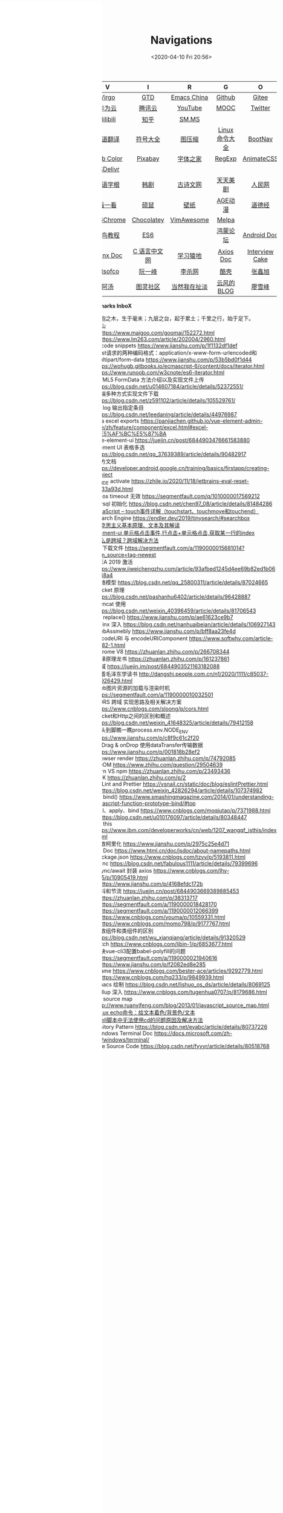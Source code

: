 #+DATE: <2020-04-10 Fri 20:56>
#+TITLE: Navigations

#+BEGIN_EXPORT html
<div class="nav-iframe"
     style=" position: fixed;
            height: 100%;
            left: 0;
            top: 7px;"
     >
  <iframe id="IFRAMEID" frameborder="0" scrolling="auto"
          src="./index.html"
          width="90%"
          style="min-height: 100%;"
          >
  </iframe>
</div>
#+END_EXPORT

| V          | I            | R            | G              | O              |
| <c>        | <c>          | <c>          | <c>            | <c>            |
|------------+--------------+--------------+----------------+----------------|
| [[./index.org][Virgo]]      | [[https://www.dida365.com/webapp/#p/inbox/tasks][GTD]]          | [[https://emacs-china.org/][Emacs China]]  | [[https://github.com/loveminimal][Github]]         | [[https://gitee.com/loveminimal][Gitee]]          |
| [[https://cloud.huawei.com/home#/notepad/task/2f0739e3$ee3c$4049$8422$461c7e46d116/none][华为云]]     | [[https://cloud.tencent.com/developer/labs][腾讯云]]       | [[https://www.youtube.com/][YouTube]]      | [[https://www.icourse163.org/][MOOC]]           | [[https://twitter.com/home][Twitter]]        |
| [[https://www.bilibili.com/][Bilibili]]   | [[https://www.zhihu.com/][知乎]]         | [[https://sm.ms/home/picture][SM.MS]]        |                |                |
|------------+--------------+--------------+----------------+----------------|
| [[http://fanyi.youdao.com/][有道翻译]]   | [[http://www.fhdq.net/emoji.html][符号大全]]     | [[https://www.bejson.com/ui/compress_img/][图压缩]]       | [[https://man.linuxde.net/][Linux 命令大全]] | [[https://www.bootcss.com/][BootNav]]        |
| [[http://www.hepou.com/peise/dapei.html][Web Color]]  | [[https://pixabay.com/zh/][Pixabay]]      | [[http://www.fonts.net.cn/][字体之家]]     | [[https://c.runoob.com/front-end/854][RegExp]]         | [[https://animate.style/][AnimateCSS]]     |
| [[https://www.jsdelivr.com/][JSDelivr]]   |              |              |                |                |
|------------+--------------+--------------+----------------+----------------|
| [[http://www.etymon.cn/index.html][英语字根]]   | [[https://www.hanjutv2020.com/][韩剧]]         | [[https://www.gushiwen.org/][古诗文网]]     | [[https://www.meijutt.tv/][天天美剧]]       | [[http://www.people.com.cn/][人民网]]         |
| [[https://v.kyikan.com/][看一看]]     | [[https://www.flvcd.com/index.htm][硕鼠]]         | [[https://pic.netbian.com/][壁纸]]         | [[http://www.agefans.top/][AGE动漫]]        | [[https://www.daodejing.org/][道德经]]         |
|------------+--------------+--------------+----------------+----------------|
| [[https://www.crx4chrome.com/][Crx4Chrome]] | [[https://chocolatey.org/packages][Chocolatey]]   | [[https://vimawesome.com/][VimAwesome]]   | [[http://www.melpa.org/#/][Melpa]]          |                |
|------------+--------------+--------------+----------------+----------------|
| [[http://www.runoob.com/][菜鸟教程]]   | [[http://es6.ruanyifeng.com/][ES6]]          |              | [[https://developer.huawei.com/consumer/cn/forum/][鸿蒙论坛]]       | [[https://developer.android.google.cn/training/basics/firstapp/creating-project][Android Doc]]    |
| [[http://www.nginx.cn/doc/][Nginx Doc]]  | [[http://c.biancheng.net/][C 语言中文网]] | [[https://www.lmonkey.com/][学习猿地]]     | [[https://axios-http.com/docs/zh/intro/][Axios Doc]]      | [[https://www.interviewcake.com/data-structures-reference][Interview Cake]] |
|------------+--------------+--------------+----------------+----------------|
| [[https://bitsofco.de/][Bitsofco]]   | [[http://www.ruanyifeng.com/blog/developer/][阮一峰]]       | [[http://xahlee.org/][李杀网]]       | [[https://coolshell.cn/][酷壳]]           | [[https://www.zhangxinxu.com/][张鑫旭]]         |
| [[http://www.tripod.fun/][阿汤]]       | [[https://www.ituring.com.cn/][图灵社区]]     | [[http://www.yinwang.org/][当然我在扯淡]] | [[https://blog.codingnow.com/][云风的 BLOG]]    | [[https://www.liaoxuefeng.com/][廖雪峰]]         |

 *Bookmarks InboX*

- 合抱之木，生于毫末；九层之台，起于累土；千里之行，始于足下。
- 雪山
- - https://www.maigoo.com/goomai/152272.html
- - https://www.lm263.com/article/202004/2960.html
- vscode snippets https://www.jianshu.com/p/1f1132df1def
- Post请求的两种编码格式：application/x-www-form-urlencoded和multipart/form-data https://www.jianshu.com/p/53b5bd0f1d44
- https://wohugb.gitbooks.io/ecmascript-6/content/docs/iterator.html
- https://www.runoob.com/w3cnote/es6-iterator.html
- HTML5 FormData 方法介绍以及实现文件上传 https://blog.csdn.net/u014607184/article/details/52372551/
- 前端多种方式实现文件下载 https://blog.csdn.net/z591102/article/details/105529761/
- git log 输出指定条目 https://blog.csdn.net/leedaning/article/details/44976987
- vea excel exports https://panjiachen.github.io/vue-element-admin-site/zh/feature/component/excel.html#excel-%E5%AF%BC%E5%87%BA
- vue-element-ui https://juejin.cn/post/6844903476661583880
- Element UI 表格多选 https://blog.csdn.net/qq_37639389/article/details/90482917
- 官方文档 https://developer.android.google.cn/training/basics/firstapp/creating-project
- JB_IDE activate https://zhile.io/2020/11/18/jetbrains-eval-reset-da33a93d.html
- axios timeout 无效 https://segmentfault.com/q/1010000017569212
- mysql 初始化 https://blog.csdn.net/chen97_08/article/details/81484286
- [[https://www.cnblogs.com/kenshinobiy/p/10720151.html][javaScript -- touch事件详解（touchstart、touchmove和touchend）]]
- Search Engine [[https://endler.dev/2019/tinysearch/#searchbox]]
- [[http://theory.people.com.cn/n/2015/0812/c40531-27449964.html][马克思主义基本原理、文本及其解读]]
- [[https://www.jianshu.com/p/5d492224c71e][element-ui 单元格点击事件,行点击+单元格点击,获取某一行的index]]
- [[https://blog.csdn.net/qq_38128179/article/details/84956552][什么是跨域？跨域解决方法]]
- H5下载文件 https://segmentfault.com/a/1190000015681014?utm_source=tag-newest
- IDEA 2019 激活 https://www.jiweichengzhu.com/article/93afbed1245d4ee69b82ed1b067f48a4
- 网络模型 https://blog.csdn.net/qq_25800311/article/details/87024665
- Socket 原理 https://blog.csdn.net/pashanhu6402/article/details/96428887
- Tomcat 使用 https://blog.csdn.net/weixin_40396459/article/details/81706543
- JS replace() https://www.jianshu.com/p/ae61623ce9b7
- Nginx 深入 https://blog.csdn.net/nanhuaibeian/article/details/106927143
- WebAssmebly https://www.jianshu.com/p/bff8aa23fe4d
- encodeURI 与 encodeURIComponent https://www.softwhy.com/article-9982-1.html
- Chrome V8 https://zhuanlan.zhihu.com/p/266708344
- 编译原理龙书 https://zhuanlan.zhihu.com/p/161237861
- 跨域 https://juejin.im/post/6844903521163182088
- 跟着毛泽东学读书 http://dangshi.people.com.cn/n1/2020/1111/c85037-31926429.html
- Web图片资源的加载与渲染时机 https://segmentfault.com/a/1190000010032501
- CORS 跨域 实现思路及相关解决方案 https://www.cnblogs.com/sloong/p/cors.html
- Socket和Http之间的区别和概述 https://blog.csdn.net/weixin_41648325/article/details/79412158
- 从头到脚瞧一瞧process.env.NODE_ENV https://www.jianshu.com/p/c8f9c61c2f20
- onDrag & onDrop 使用dataTransfer传输数据 https://www.jianshu.com/p/001818b28ef2
- Browser render https://zhuanlan.zhihu.com/p/74792085
- VDOM https://www.zhihu.com/question/29504639
- yarn VS npm https://zhuanlan.zhihu.com/p/23493436
- SDK https://zhuanlan.zhihu.com/p/2
- ESLint and Prettier https://vsnail.cn/static/doc/blog/eslintPrettier.html
- - https://blog.csdn.net/weixin_42826294/article/details/107374982
- JS bind() https://www.smashingmagazine.com/2014/01/understanding-javascript-function-prototype-bind/#top
- call、apply、bind https://www.cnblogs.com/moqiutao/p/7371988.html
- - https://blog.csdn.net/u010176097/article/details/80348447
- JS this https://www.ibm.com/developerworks/cn/web/1207_wangqf_jsthis/index.html
- 函数柯里化 https://www.jianshu.com/p/2975c25e4d71
- JS Doc https://www.html.cn/doc/jsdoc/about-namepaths.html
- Package.json https://www.cnblogs.com/tzyy/p/5193811.html
- .sync https://blog.csdn.net/fabulous1111/article/details/79399696
- async/await 封装 axios https://www.cnblogs.com/lhy-555/p/10905419.html
- - https://www.jianshu.com/p/4168efdc172b
- 防抖和节流 https://juejin.cn/post/6844903669389885453
- - https://zhuanlan.zhihu.com/p/38313717
- - https://segmentfault.com/a/1190000018428170
- - https://segmentfault.com/a/1190000012066399
- - https://www.cnblogs.com/youma/p/10559331.html
- - https://www.cnblogs.com/momo798/p/9177767.html
- 函数组件和类组件的区别 https://blog.csdn.net/wu_xianqiang/article/details/91320529
- Fetch https://www.cnblogs.com/libin-1/p/6853677.html
- 解决vue-cli3配置babel-polyfill的问题
- - https://segmentfault.com/a/1190000021940616
- - https://www.jianshu.com/p/f2082ed8e285
- Iframe https://www.cnblogs.com/bester-ace/articles/9292779.html
- - https://www.cnblogs.com/hq233/p/9849939.html
- Emacs 绘制 https://blog.csdn.net/lishuo_os_ds/article/details/8069125
- Rollup 深入 https://www.cnblogs.com/tugenhua0707/p/8179686.html
- JS source map http://www.ruanyifeng.com/blog/2013/01/javascript_source_map.html
- [[https://blog.csdn.net/a772304419/article/details/104741395][Linux echo命令：给文本着色/背景色/文本]]
- [[https://blog.csdn.net/gx_1_11_real/article/details/80990250][shell脚本中无法使用cd的问题原因及解决方法]]
- Visitory Pattern https://blog.csdn.net/eyabc/article/details/80737226
- Windows Terminal Doc https://docs.microsoft.com/zh-cn/windows/terminal/
- Vue Source Code https://blog.csdn.net/fyyyr/article/details/80518768
